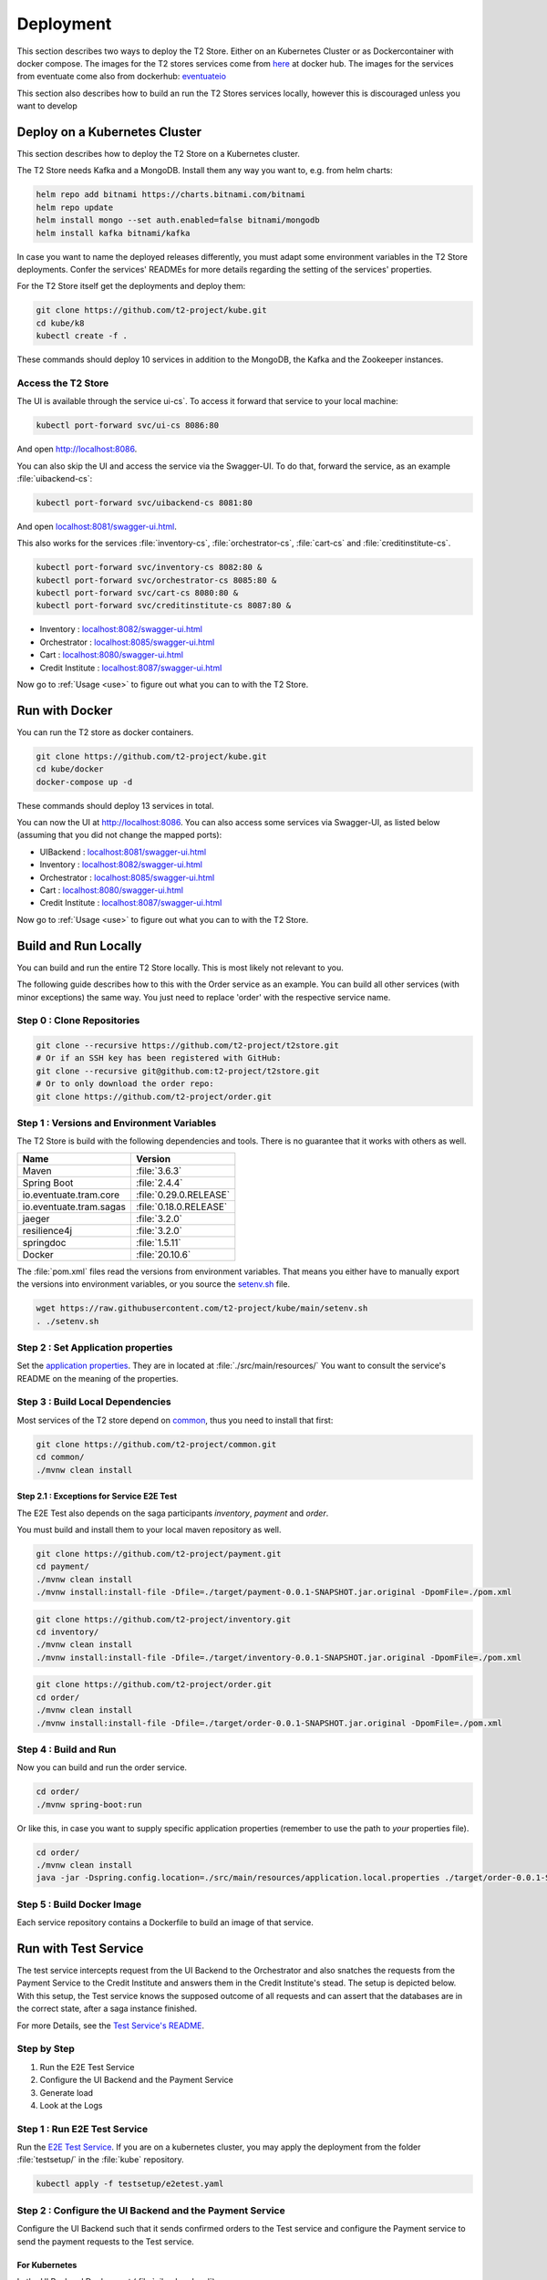 .. _deploy:

======================
Deployment
======================

This section describes two ways to deploy the T2 Store.
Either on an Kubernetes Cluster or as Dockercontainer with docker compose.
The images for the T2 stores services come from `here <https://hub.docker.com/u/stiesssh>`__ at docker hub.
The images for the services from eventuate come also from dockerhub: `eventuateio <https://hub.docker.com/u/eventuateio>`__

This section also describes how to build an run the T2 Stores services locally, however this is discouraged unless you want to develop

Deploy on a Kubernetes Cluster
========================================

This section describes how to deploy the T2 Store on a Kubernetes cluster. 

The T2 Store needs Kafka and a MongoDB. Install them any way you want to, e.g. from helm charts:

.. code-block:: php

   helm repo add bitnami https://charts.bitnami.com/bitnami
   helm repo update
   helm install mongo --set auth.enabled=false bitnami/mongodb
   helm install kafka bitnami/kafka

In case you want to name the deployed releases differently, you must adapt some environment variables in the T2 Store deployments. 
Confer the services' READMEs for more details regarding the setting of the services' properties.

For the T2 Store itself get the deployments and deploy them: 

.. code-block:: php

   git clone https://github.com/t2-project/kube.git
   cd kube/k8
   kubectl create -f . 

These commands should deploy 10 services in addition to the MongoDB, the Kafka and the Zookeeper instances.

Access the T2 Store  
-------------------

The UI is available through the service   ui-cs`.
To access it forward that service to your local machine:

.. code-block:: php
   
   kubectl port-forward svc/ui-cs 8086:80

And open `<http://localhost:8086>`__.

You can also skip the UI and access the service via the Swagger-UI.
To do that, forward the service, as an example :file:`uibackend-cs`:

.. code-block:: php

   kubectl port-forward svc/uibackend-cs 8081:80

And open `<localhost:8081/swagger-ui.html>`__.

This also works for the services :file:`inventory-cs`, :file:`orchestrator-cs`, :file:`cart-cs` and :file:`creditinstitute-cs`.

.. code-block:: php

   kubectl port-forward svc/inventory-cs 8082:80 &
   kubectl port-forward svc/orchestrator-cs 8085:80 &
   kubectl port-forward svc/cart-cs 8080:80 &
   kubectl port-forward svc/creditinstitute-cs 8087:80 &

*  Inventory : `<localhost:8082/swagger-ui.html>`__
*  Orchestrator : `<localhost:8085/swagger-ui.html>`__
*  Cart : `<localhost:8080/swagger-ui.html>`__
*  Credit Institute : `<localhost:8087/swagger-ui.html>`__

Now go to :ref:`Usage  <use>` to figure out what you can to with the T2 Store.

Run with Docker  
===============

You can run the T2 store as docker containers.

.. code-block:: php

   git clone https://github.com/t2-project/kube.git
   cd kube/docker
   docker-compose up -d

These commands should deploy 13 services in total.

You can now the UI at `<http://localhost:8086>`__.
You can also access some services via Swagger-UI, as listed below (assuming that you did not change the mapped ports): 

*  UIBackend : `<localhost:8081/swagger-ui.html>`__
*  Inventory : `<localhost:8082/swagger-ui.html>`__
*  Orchestrator : `<localhost:8085/swagger-ui.html>`__
*  Cart : `<localhost:8080/swagger-ui.html>`__
*  Credit Institute : `<localhost:8087/swagger-ui.html>`__

Now go to :ref:`Usage  <use>` to figure out what you can to with the T2 Store.

Build and Run Locally  
=====================

You can build and run the entire T2 Store locally. 
This is most likely not relevant to you.

The following guide describes how to this with the Order service as an example. 
You can build all other services (with minor exceptions) the same way.
You just need to replace 'order' with the respective service name.

Step 0 : Clone Repositories
----------------------------------------------------

.. code-block:: php

   git clone --recursive https://github.com/t2-project/t2store.git
   # Or if an SSH key has been registered with GitHub:
   git clone --recursive git@github.com:t2-project/t2store.git
   # Or to only download the order repo:
   git clone https://github.com/t2-project/order.git
   

Step 1 : Versions and Environment Variables
----------------------------------------------------

The T2 Store is build with the following dependencies and tools. 
There is no guarantee that it works with others as well. 

======================= ==========================
Name                    Version
======================= ==========================
Maven                   :file:`3.6.3`
Spring Boot             :file:`2.4.4`
io.eventuate.tram.core  :file:`0.29.0.RELEASE`
io.eventuate.tram.sagas :file:`0.18.0.RELEASE`
jaeger                  :file:`3.2.0`
resilience4j            :file:`3.2.0`
springdoc               :file:`1.5.11`
Docker                  :file:`20.10.6`
======================= ==========================

The :file:`pom.xml` files read the versions from environment variables. 
That means you either have to manually export the versions into environment variables, or you source the `setenv.sh <https://github.com/t2-project/kube/blob/main/setenv.sh>`__ file.

.. code-block:: php

   wget https://raw.githubusercontent.com/t2-project/kube/main/setenv.sh
   . ./setenv.sh


Step 2 : Set Application properties
----------------------------------------

Set the `application properties <https://github.com/t2-project/order/tree/main/src/main/resources>`__.
They are in located at :file:`./src/main/resources/`
You want to consult the service's README on the meaning of the properties.

Step 3 : Build Local Dependencies
------------------------------------------

Most services of the T2 store depend on `common <https://github.com/t2-project/common>`__, thus you need to install that first:

.. code-block:: php

   git clone https://github.com/t2-project/common.git
   cd common/
   ./mvnw clean install

Step 2.1 : Exceptions for Service E2E Test
~~~~~~~~~~~~~~~~~~~~~~~~~~~~~~~~~~~~~~~~~~

The E2E Test also depends on the saga participants *inventory*, *payment* and *order*.

You must build and install them to your local maven repository as well.

.. code-block:: php

   git clone https://github.com/t2-project/payment.git
   cd payment/
   ./mvnw clean install
   ./mvnw install:install-file -Dfile=./target/payment-0.0.1-SNAPSHOT.jar.original -DpomFile=./pom.xml
   
.. code-block:: php

   git clone https://github.com/t2-project/inventory.git
   cd inventory/
   ./mvnw clean install
   ./mvnw install:install-file -Dfile=./target/inventory-0.0.1-SNAPSHOT.jar.original -DpomFile=./pom.xml

.. code-block:: php

   git clone https://github.com/t2-project/order.git
   cd order/
   ./mvnw clean install
   ./mvnw install:install-file -Dfile=./target/order-0.0.1-SNAPSHOT.jar.original -DpomFile=./pom.xml


Step 4 : Build and Run
----------------------

Now you can build and run the order service.

.. code-block:: php

   cd order/
   ./mvnw spring-boot:run

Or like this, in case you want to supply specific application properties (remember to use the path to *your* properties file).

.. code-block:: php

   cd order/
   ./mvnw clean install
   java -jar -Dspring.config.location=./src/main/resources/application.local.properties ./target/order-0.0.1-SNAPSHOT.jar

Step 5 : Build Docker Image
---------------------------

Each service repository contains a Dockerfile to build an image of that service.


Run with Test Service
=======================

The test service intercepts request from the UI Backend to the Orchestrator and also snatches the requests from the Payment Service to the Credit Institute and answers them in the Credit Institute's stead. 
The setup is depicted below.
With this setup, the Test service knows the supposed outcome of all requests and can assert that the databases are in the correct state, after a saga instance finished.

For more Details, see the `Test Service's README <https://github.com/t2-project/e2e-tests>`__.

.. image:: ../arch/figs/component_test.jpg

Step by Step 
------------

#. Run the E2E Test Service
#. Configure the UI Backend and the Payment Service 
#. Generate load
#. Look at the Logs 

Step 1 : Run E2E Test Service
-----------------------------

Run the `E2E Test Service <https://github.com/t2-project/e2e-tests>`__.
If you are on a kubernetes cluster, you may apply the deployment from the folder :file:`testsetup/` in the :file:`kube` repository.

.. code-block:: php

   kubectl apply -f testsetup/e2etest.yaml 

Step 2 : Configure the UI Backend and the Payment Service 
---------------------------------------------------------

Configure the UI Backend such that it sends confirmed orders to the Test service and configure the Payment service to send the payment requests to the Test service.

For Kubernetes
~~~~~~~~~~~~~~

In the UI Backend Deployment (:file:`uibackend.yml`):

.. code-block:: php

   - name: T2_ORCHESTRATOR_URL
     value: http://<e2e-test-host>/test/

In the Payment Deployment (:file:`payment.yml`):
   
.. code-block:: php

   - name: T2_PAYMENT_PROVIDER_DUMMY_URL
     value: http://<e2e-test-host>/fakepay

In both cases replace :file:`<e2e-test-host>` with the location of the Test Service.

Or use the deployment in the folder `testsetup <https://github.com/t2-project/kube/tree/main/testsetup>`__ because there the environment variables are already set as described above. 

Step 3 : Generate Load
-----------------------------

Confer the following section on how to generate load.
There must be some request or else there is nothing to test. 
The Test service does not generate load by itself.

Step 4 : Look at the Logs
-----------------------------

The Test results are printed to the logs. 
This might change but for now it is the easiest solution.


For Kubernetes
~~~~~~~~~~~~~~

.. code-block:: php

   kubectl logs <e2etest-pod>

Interpret Output
~~~~~~~~~~~~~~~~

A Test Report contains these Infomation:

*  **Expected Saga Status** : If it is :file:`FAILURE` then the saga instance supposed to have rolled back, other wise it should have run to completion.
*  **Saga Id** : Id of the Saga Instance in the Saga Instance DB. Used to look the Saga Instance up.
*  **Correlation Id** : Id used by the test service to correlate saga request to the Orchestrator with payment request from the Payment Service.
*  **Order**, **Inventory**, **Saga Instance** : Displays the test Result for the Order and Inventory service and the Saga Instance.


Report for Test that found every thing correct:

.. code-block:: php

   Test Report: 
       Expected Saga Status: FAILURE
       Saga Id: 000001796a7b7be5-7aef648a26a50000 Correlation Id: B42A90324D7639C1BCCC7A5E60080504
        Order: correct 
        Inventory: correct 
        Saga Instance: correct 

Report for Test that found that some entries in the inventory database were not deleted correctly:

.. code-block:: php

   Test Report: 
       Expected Saga Status: SUCCESS
       Saga Id: 000001796a7b7bde-7aef648a26a50000 Correlation Id: A79799BA296DF9035A11D1FF553D1AD2
        Order: correct 
        Inventory : reservations for sessionId A79799BA296DF9035A11D1FF553D1AD2 not deleted. ==> expected: <false> but was: <true>
        Saga Instance: correct 
